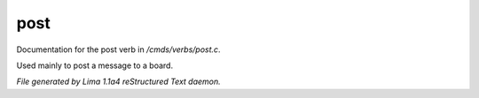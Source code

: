 post
*****

Documentation for the post verb in */cmds/verbs/post.c*.

Used mainly to post a message to a board.

.. TAGS: RST



*File generated by Lima 1.1a4 reStructured Text daemon.*
